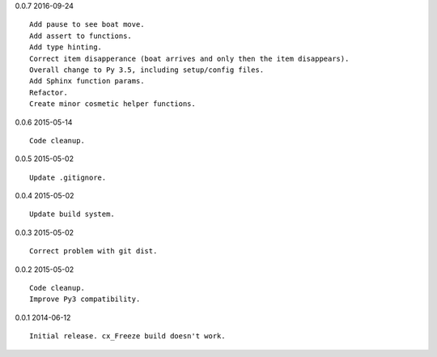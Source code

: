 0.0.7 2016-09-24 ::

    Add pause to see boat move.
    Add assert to functions.
    Add type hinting.
    Correct item disapperance (boat arrives and only then the item disappears).
    Overall change to Py 3.5, including setup/config files.
    Add Sphinx function params.
    Refactor.
    Create minor cosmetic helper functions.


0.0.6 2015-05-14 ::

    Code cleanup.


0.0.5 2015-05-02 ::

    Update .gitignore.


0.0.4 2015-05-02 ::

    Update build system.


0.0.3 2015-05-02 ::

    Correct problem with git dist.


0.0.2 2015-05-02 ::

    Code cleanup.
    Improve Py3 compatibility.


0.0.1 2014-06-12 ::

    Initial release. cx_Freeze build doesn't work.
